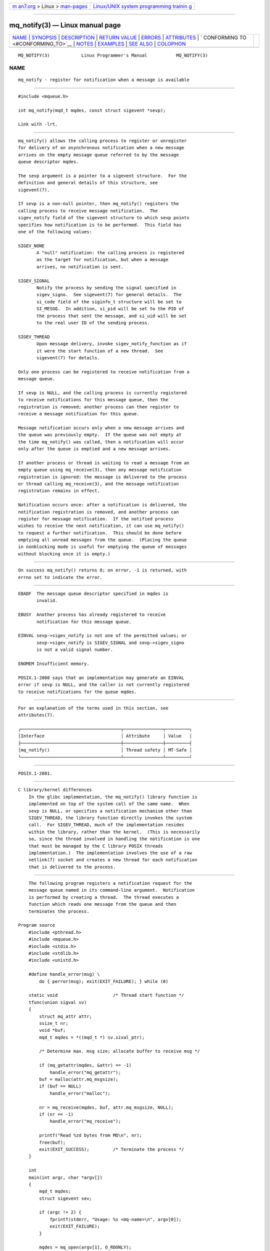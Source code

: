 .. container:: page-top

.. container:: nav-bar

   +----------------------------------+----------------------------------+
   | `m                               | `Linux/UNIX system programming   |
   | an7.org <../../../index.html>`__ | trainin                          |
   | > Linux >                        | g <http://man7.org/training/>`__ |
   | `man-pages <../index.html>`__    |                                  |
   +----------------------------------+----------------------------------+

--------------

mq_notify(3) — Linux manual page
================================

+-----------------------------------+-----------------------------------+
| `NAME <#NAME>`__ \|               |                                   |
| `SYNOPSIS <#SYNOPSIS>`__ \|       |                                   |
| `DESCRIPTION <#DESCRIPTION>`__ \| |                                   |
| `RETURN VALUE <#RETURN_VALUE>`__  |                                   |
| \| `ERRORS <#ERRORS>`__ \|        |                                   |
| `ATTRIBUTES <#ATTRIBUTES>`__ \|   |                                   |
| `                                 |                                   |
| CONFORMING TO <#CONFORMING_TO>`__ |                                   |
| \| `NOTES <#NOTES>`__ \|          |                                   |
| `EXAMPLES <#EXAMPLES>`__ \|       |                                   |
| `SEE ALSO <#SEE_ALSO>`__ \|       |                                   |
| `COLOPHON <#COLOPHON>`__          |                                   |
+-----------------------------------+-----------------------------------+
| .. container:: man-search-box     |                                   |
+-----------------------------------+-----------------------------------+

::

   MQ_NOTIFY(3)            Linux Programmer's Manual           MQ_NOTIFY(3)

NAME
-------------------------------------------------

::

          mq_notify - register for notification when a message is available


---------------------------------------------------------

::

          #include <mqueue.h>

          int mq_notify(mqd_t mqdes, const struct sigevent *sevp);

          Link with -lrt.


---------------------------------------------------------------

::

          mq_notify() allows the calling process to register or unregister
          for delivery of an asynchronous notification when a new message
          arrives on the empty message queue referred to by the message
          queue descriptor mqdes.

          The sevp argument is a pointer to a sigevent structure.  For the
          definition and general details of this structure, see
          sigevent(7).

          If sevp is a non-null pointer, then mq_notify() registers the
          calling process to receive message notification.  The
          sigev_notify field of the sigevent structure to which sevp points
          specifies how notification is to be performed.  This field has
          one of the following values:

          SIGEV_NONE
                 A "null" notification: the calling process is registered
                 as the target for notification, but when a message
                 arrives, no notification is sent.

          SIGEV_SIGNAL
                 Notify the process by sending the signal specified in
                 sigev_signo.  See sigevent(7) for general details.  The
                 si_code field of the siginfo_t structure will be set to
                 SI_MESGQ.  In addition, si_pid will be set to the PID of
                 the process that sent the message, and si_uid will be set
                 to the real user ID of the sending process.

          SIGEV_THREAD
                 Upon message delivery, invoke sigev_notify_function as if
                 it were the start function of a new thread.  See
                 sigevent(7) for details.

          Only one process can be registered to receive notification from a
          message queue.

          If sevp is NULL, and the calling process is currently registered
          to receive notifications for this message queue, then the
          registration is removed; another process can then register to
          receive a message notification for this queue.

          Message notification occurs only when a new message arrives and
          the queue was previously empty.  If the queue was not empty at
          the time mq_notify() was called, then a notification will occur
          only after the queue is emptied and a new message arrives.

          If another process or thread is waiting to read a message from an
          empty queue using mq_receive(3), then any message notification
          registration is ignored: the message is delivered to the process
          or thread calling mq_receive(3), and the message notification
          registration remains in effect.

          Notification occurs once: after a notification is delivered, the
          notification registration is removed, and another process can
          register for message notification.  If the notified process
          wishes to receive the next notification, it can use mq_notify()
          to request a further notification.  This should be done before
          emptying all unread messages from the queue.  (Placing the queue
          in nonblocking mode is useful for emptying the queue of messages
          without blocking once it is empty.)


-----------------------------------------------------------------

::

          On success mq_notify() returns 0; on error, -1 is returned, with
          errno set to indicate the error.


-----------------------------------------------------

::

          EBADF  The message queue descriptor specified in mqdes is
                 invalid.

          EBUSY  Another process has already registered to receive
                 notification for this message queue.

          EINVAL sevp->sigev_notify is not one of the permitted values; or
                 sevp->sigev_notify is SIGEV_SIGNAL and sevp->sigev_signo
                 is not a valid signal number.

          ENOMEM Insufficient memory.

          POSIX.1-2008 says that an implementation may generate an EINVAL
          error if sevp is NULL, and the caller is not currently registered
          to receive notifications for the queue mqdes.


-------------------------------------------------------------

::

          For an explanation of the terms used in this section, see
          attributes(7).

          ┌──────────────────────────────────────┬───────────────┬─────────┐
          │Interface                             │ Attribute     │ Value   │
          ├──────────────────────────────────────┼───────────────┼─────────┤
          │mq_notify()                           │ Thread safety │ MT-Safe │
          └──────────────────────────────────────┴───────────────┴─────────┘


-------------------------------------------------------------------

::

          POSIX.1-2001.


---------------------------------------------------

::

      C library/kernel differences
          In the glibc implementation, the mq_notify() library function is
          implemented on top of the system call of the same name.  When
          sevp is NULL, or specifies a notification mechanism other than
          SIGEV_THREAD, the library function directly invokes the system
          call.  For SIGEV_THREAD, much of the implementation resides
          within the library, rather than the kernel.  (This is necessarily
          so, since the thread involved in handling the notification is one
          that must be managed by the C library POSIX threads
          implementation.)  The implementation involves the use of a raw
          netlink(7) socket and creates a new thread for each notification
          that is delivered to the process.


---------------------------------------------------------

::

          The following program registers a notification request for the
          message queue named in its command-line argument.  Notification
          is performed by creating a thread.  The thread executes a
          function which reads one message from the queue and then
          terminates the process.

      Program source
          #include <pthread.h>
          #include <mqueue.h>
          #include <stdio.h>
          #include <stdlib.h>
          #include <unistd.h>

          #define handle_error(msg) \
              do { perror(msg); exit(EXIT_FAILURE); } while (0)

          static void                     /* Thread start function */
          tfunc(union sigval sv)
          {
              struct mq_attr attr;
              ssize_t nr;
              void *buf;
              mqd_t mqdes = *((mqd_t *) sv.sival_ptr);

              /* Determine max. msg size; allocate buffer to receive msg */

              if (mq_getattr(mqdes, &attr) == -1)
                  handle_error("mq_getattr");
              buf = malloc(attr.mq_msgsize);
              if (buf == NULL)
                  handle_error("malloc");

              nr = mq_receive(mqdes, buf, attr.mq_msgsize, NULL);
              if (nr == -1)
                  handle_error("mq_receive");

              printf("Read %zd bytes from MQ\n", nr);
              free(buf);
              exit(EXIT_SUCCESS);         /* Terminate the process */
          }

          int
          main(int argc, char *argv[])
          {
              mqd_t mqdes;
              struct sigevent sev;

              if (argc != 2) {
                  fprintf(stderr, "Usage: %s <mq-name>\n", argv[0]);
                  exit(EXIT_FAILURE);
              }

              mqdes = mq_open(argv[1], O_RDONLY);
              if (mqdes == (mqd_t) -1)
                  handle_error("mq_open");

              sev.sigev_notify = SIGEV_THREAD;
              sev.sigev_notify_function = tfunc;
              sev.sigev_notify_attributes = NULL;
              sev.sigev_value.sival_ptr = &mqdes;   /* Arg. to thread func. */
              if (mq_notify(mqdes, &sev) == -1)
                  handle_error("mq_notify");

              pause();    /* Process will be terminated by thread function */
          }


---------------------------------------------------------

::

          mq_close(3), mq_getattr(3), mq_open(3), mq_receive(3),
          mq_send(3), mq_unlink(3), mq_overview(7), sigevent(7)

COLOPHON
---------------------------------------------------------

::

          This page is part of release 5.13 of the Linux man-pages project.
          A description of the project, information about reporting bugs,
          and the latest version of this page, can be found at
          https://www.kernel.org/doc/man-pages/.

   Linux                          2021-03-22                   MQ_NOTIFY(3)

--------------

Pages that refer to this page:
`sigaction(2) <../man2/sigaction.2.html>`__, 
`syscalls(2) <../man2/syscalls.2.html>`__, 
`mq_close(3) <../man3/mq_close.3.html>`__, 
`mq_getattr(3) <../man3/mq_getattr.3.html>`__, 
`mq_open(3) <../man3/mq_open.3.html>`__, 
`mq_receive(3) <../man3/mq_receive.3.html>`__, 
`mq_send(3) <../man3/mq_send.3.html>`__, 
`mq_unlink(3) <../man3/mq_unlink.3.html>`__, 
`mq_overview(7) <../man7/mq_overview.7.html>`__, 
`sigevent(7) <../man7/sigevent.7.html>`__, 
`system_data_types(7) <../man7/system_data_types.7.html>`__, 
`user_namespaces(7) <../man7/user_namespaces.7.html>`__

--------------

`Copyright and license for this manual
page <../man3/mq_notify.3.license.html>`__

--------------

.. container:: footer

   +-----------------------+-----------------------+-----------------------+
   | HTML rendering        |                       | |Cover of TLPI|       |
   | created 2021-08-27 by |                       |                       |
   | `Michael              |                       |                       |
   | Ker                   |                       |                       |
   | risk <https://man7.or |                       |                       |
   | g/mtk/index.html>`__, |                       |                       |
   | author of `The Linux  |                       |                       |
   | Programming           |                       |                       |
   | Interface <https:     |                       |                       |
   | //man7.org/tlpi/>`__, |                       |                       |
   | maintainer of the     |                       |                       |
   | `Linux man-pages      |                       |                       |
   | project <             |                       |                       |
   | https://www.kernel.or |                       |                       |
   | g/doc/man-pages/>`__. |                       |                       |
   |                       |                       |                       |
   | For details of        |                       |                       |
   | in-depth **Linux/UNIX |                       |                       |
   | system programming    |                       |                       |
   | training courses**    |                       |                       |
   | that I teach, look    |                       |                       |
   | `here <https://ma     |                       |                       |
   | n7.org/training/>`__. |                       |                       |
   |                       |                       |                       |
   | Hosting by `jambit    |                       |                       |
   | GmbH                  |                       |                       |
   | <https://www.jambit.c |                       |                       |
   | om/index_en.html>`__. |                       |                       |
   +-----------------------+-----------------------+-----------------------+

--------------

.. container:: statcounter

   |Web Analytics Made Easy - StatCounter|

.. |Cover of TLPI| image:: https://man7.org/tlpi/cover/TLPI-front-cover-vsmall.png
   :target: https://man7.org/tlpi/
.. |Web Analytics Made Easy - StatCounter| image:: https://c.statcounter.com/7422636/0/9b6714ff/1/
   :class: statcounter
   :target: https://statcounter.com/
